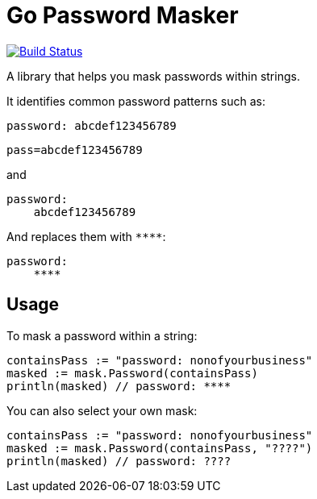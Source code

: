 = Go Password Masker

image:https://travis-ci.org/noamt/password-masker.svg?branch=master["Build Status", link="https://travis-ci.org/noamt/password-masker"]

A library that helps you mask passwords within strings.

It identifies common password patterns such as:

`password: abcdef123456789`

`pass=abcdef123456789`

and

```
password:
    abcdef123456789
```

And replaces them with `\****`:

```
password:
    ****
```

== Usage

To mask a password within a string:
```
containsPass := "password: nonofyourbusiness"
masked := mask.Password(containsPass)
println(masked) // password: ****
```

You can also select your own mask:
```
containsPass := "password: nonofyourbusiness"
masked := mask.Password(containsPass, "????")
println(masked) // password: ????
```